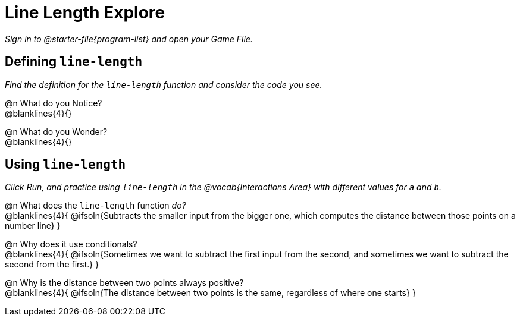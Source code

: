 = Line Length Explore

_Sign in to @starter-file{program-list} and open your Game File._

== Defining `line-length`

_Find the definition for the `line-length` function and consider the code you see._

@n What do you Notice? +
@blanklines{4}{}

@n What do you Wonder? +
@blanklines{4}{}

== Using `line-length`

_Click Run, and practice using `line-length` in the @vocab{Interactions Area} with different values for `a` and `b`._

@n What does the `line-length` function _do?_ +
@blanklines{4}{
@ifsoln{Subtracts the smaller input from the bigger one, which computes the distance between those points on a number line}
}

@n Why does it use conditionals? +
@blanklines{4}{
@ifsoln{Sometimes we want to subtract the first input from the second, and sometimes we want to subtract the second from the first.}
}

@n Why is the distance between two points always positive? +
@blanklines{4}{
@ifsoln{The distance between two points is the same, regardless of where one starts}
} +
